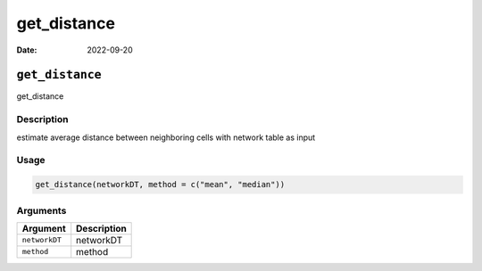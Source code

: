 ============
get_distance
============

:Date: 2022-09-20

``get_distance``
================

get_distance

Description
-----------

estimate average distance between neighboring cells with network table
as input

Usage
-----

.. code:: r

   get_distance(networkDT, method = c("mean", "median"))

Arguments
---------

============= ===========
Argument      Description
============= ===========
``networkDT`` networkDT
``method``    method
============= ===========
